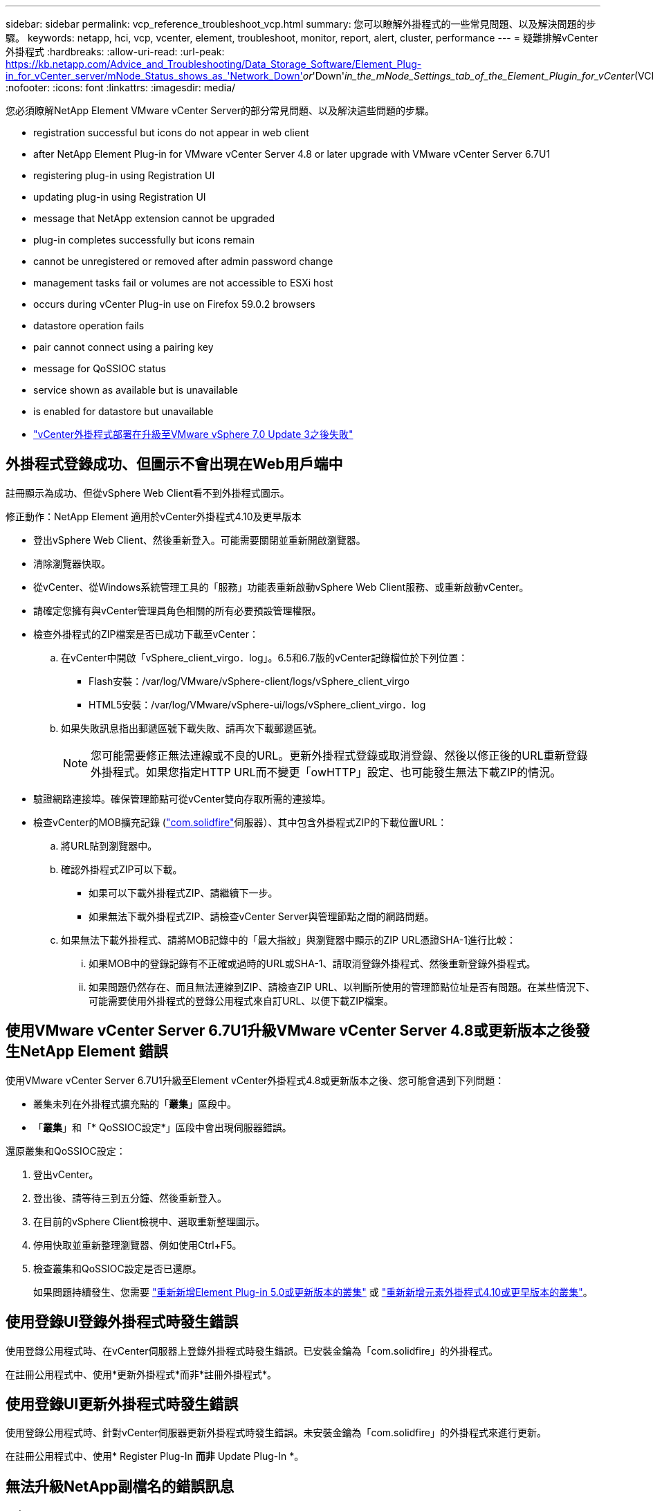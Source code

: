 ---
sidebar: sidebar 
permalink: vcp_reference_troubleshoot_vcp.html 
summary: 您可以瞭解外掛程式的一些常見問題、以及解決問題的步驟。 
keywords: netapp, hci, vcp, vcenter, element, troubleshoot, monitor, report, alert, cluster, performance 
---
= 疑難排解vCenter外掛程式
:hardbreaks:
:allow-uri-read: 
:url-peak: https://kb.netapp.com/Advice_and_Troubleshooting/Data_Storage_Software/Element_Plug-in_for_vCenter_server/mNode_Status_shows_as_'Network_Down'_or_'Down'_in_the_mNode_Settings_tab_of_the_Element_Plugin_for_vCenter_(VCP)
:nofooter: 
:icons: font
:linkattrs: 
:imagesdir: media/


[role="lead"]
您必須瞭解NetApp Element VMware vCenter Server的部分常見問題、以及解決這些問題的步驟。

*  registration successful but icons do not appear in web client
*  after NetApp Element Plug-in for VMware vCenter Server 4.8 or later upgrade with VMware vCenter Server 6.7U1
*  registering plug-in using Registration UI
*  updating plug-in using Registration UI
*  message that NetApp extension cannot be upgraded
*  plug-in completes successfully but icons remain
*  cannot be unregistered or removed after admin password change
*  management tasks fail or volumes are not accessible to ESXi host
*  occurs during vCenter Plug-in use on Firefox 59.0.2 browsers
*  datastore operation fails
*  pair cannot connect using a pairing key
*  message for QoSSIOC status
*  service shown as available but is unavailable
*  is enabled for datastore but unavailable
* https://kb.netapp.com/Advice_and_Troubleshooting/Hybrid_Cloud_Infrastructure/NetApp_HCI/vCenter_plug-in_deployment_fails_after_upgrading_vCenter_to_version_7.0_U3["vCenter外掛程式部署在升級至VMware vSphere 7.0 Update 3之後失敗"^]




== 外掛程式登錄成功、但圖示不會出現在Web用戶端中

註冊顯示為成功、但從vSphere Web Client看不到外掛程式圖示。

.修正動作：NetApp Element 適用於vCenter外掛程式4.10及更早版本
* 登出vSphere Web Client、然後重新登入。可能需要關閉並重新開啟瀏覽器。
* 清除瀏覽器快取。
* 從vCenter、從Windows系統管理工具的「服務」功能表重新啟動vSphere Web Client服務、或重新啟動vCenter。
* 請確定您擁有與vCenter管理員角色相關的所有必要預設管理權限。
* 檢查外掛程式的ZIP檔案是否已成功下載至vCenter：
+
.. 在vCenter中開啟「vSphere_client_virgo．log」。6.5和6.7版的vCenter記錄檔位於下列位置：
+
*** Flash安裝：/var/log/VMware/vSphere-client/logs/vSphere_client_virgo
*** HTML5安裝：/var/log/VMware/vSphere-ui/logs/vSphere_client_virgo．log


.. 如果失敗訊息指出郵遞區號下載失敗、請再次下載郵遞區號。
+

NOTE: 您可能需要修正無法連線或不良的URL。更新外掛程式登錄或取消登錄、然後以修正後的URL重新登錄外掛程式。如果您指定HTTP URL而不變更「owHTTP」設定、也可能發生無法下載ZIP的情況。



* 驗證網路連接埠。確保管理節點可從vCenter雙向存取所需的連接埠。
* 檢查vCenter的MOB擴充記錄 (https://<vcenterIP>/mob/?moid=ExtensionManager&doPath=extensionList["com.solidfire"]伺服器）、其中包含外掛程式ZIP的下載位置URL：
+
.. 將URL貼到瀏覽器中。
.. 確認外掛程式ZIP可以下載。
+
*** 如果可以下載外掛程式ZIP、請繼續下一步。
*** 如果無法下載外掛程式ZIP、請檢查vCenter Server與管理節點之間的網路問題。


.. 如果無法下載外掛程式、請將MOB記錄中的「最大指紋」與瀏覽器中顯示的ZIP URL憑證SHA-1進行比較：
+
... 如果MOB中的登錄記錄有不正確或過時的URL或SHA-1、請取消登錄外掛程式、然後重新登錄外掛程式。
... 如果問題仍然存在、而且無法連線到ZIP、請檢查ZIP URL、以判斷所使用的管理節點位址是否有問題。在某些情況下、可能需要使用外掛程式的登錄公用程式來自訂URL、以便下載ZIP檔案。








== 使用VMware vCenter Server 6.7U1升級VMware vCenter Server 4.8或更新版本之後發生NetApp Element 錯誤

使用VMware vCenter Server 6.7U1升級至Element vCenter外掛程式4.8或更新版本之後、您可能會遇到下列問題：

* 叢集未列在外掛程式擴充點的「*叢集*」區段中。
* 「*叢集*」和「* QoSSIOC設定*」區段中會出現伺服器錯誤。


還原叢集和QoSSIOC設定：

. 登出vCenter。
. 登出後、請等待三到五分鐘、然後重新登入。
. 在目前的vSphere Client檢視中、選取重新整理圖示。
. 停用快取並重新整理瀏覽器、例如使用Ctrl+F5。
. 檢查叢集和QoSSIOC設定是否已還原。
+
如果問題持續發生、您需要 link:vcp_task_getstarted_5_0.html#add-storage-clusters-for-use-with-the-plug-in["重新新增Element Plug-in 5.0或更新版本的叢集"] 或 link:vcp_task_getstarted.html#add-storage-clusters-for-use-with-the-plug-in["重新新增元素外掛程式4.10或更早版本的叢集"]。





== 使用登錄UI登錄外掛程式時發生錯誤

使用登錄公用程式時、在vCenter伺服器上登錄外掛程式時發生錯誤。已安裝金鑰為「com.solidfire」的外掛程式。

在註冊公用程式中、使用*更新外掛程式*而非*註冊外掛程式*。



== 使用登錄UI更新外掛程式時發生錯誤

使用登錄公用程式時、針對vCenter伺服器更新外掛程式時發生錯誤。未安裝金鑰為「com.solidfire」的外掛程式來進行更新。

在註冊公用程式中、使用* Register Plug-In *而非* Update Plug-In *。



== 無法升級NetApp副檔名的錯誤訊息

.訊息
[listing]
----
org.springframework.transaction.CannotCreateTransactionException: Could not open JPA EntityManager for transaction; nested exception is javax.persistence.PersistenceException: org.hibernate.exception.GenericJDBCException: Could not open connection.
----
在從6.0版升級至6.5版的Windows vCenter Server期間、您會看到一則警告訊息、指出NetApp擴充功能無法升級、或無法與新的vCenter Server搭配使用。完成升級並登入vSphere Web Client之後、當您選取vCenter外掛程式擴充點時、就會發生錯誤。發生此錯誤的原因是儲存執行時間資料庫的目錄已從6.0版變更為6.5版。vCenter外掛程式無法建立執行時間所需的檔案。

.修正行動
. 取消註冊外掛程式。
. 移除外掛程式檔案。
. 重新啟動vCenter。
. 登錄外掛程式。
. 登入vSphere Web Client。




== 移除外掛程式成功完成、但仍有圖示

移除vCenter外掛程式套件檔案成功完成、但外掛程式圖示仍可在vSphere Web Client中看到。

登出vSphere Web Client、然後重新登入。可能需要關閉並重新開啟瀏覽器。如果登出vSphere Web Client無法解決問題、則可能需要重新啟動vCenter伺服器Web服務。此外、其他使用者可能也有現有的工作階段。所有使用者工作階段都必須關閉。



== 變更管理密碼後、無法取消註冊或移除外掛程式

變更用於登錄外掛程式之vCenter的管理密碼之後、就無法取消登錄或移除vCenter外掛程式。

若為外掛程式2.6、請前往vCenter外掛程式*登錄*/*取消登錄*頁面。按一下「*更新*」按鈕以變更vCenter IP位址、使用者ID和密碼。

若為外掛程式2.7或更新版本、請在外掛程式的mNode設定中更新vCenter管理員密碼。

對於外掛程式4.4或更新版本、請在外掛程式的QoSSIOC設定中更新vCenter管理員密碼。



== 外掛程式管理工作失敗、或ESXi主機無法存取磁碟區

建立、複製及共用資料存放區工作失敗、或ESXi主機無法存取磁碟區。

.修正行動
* 檢查ESXi主機上是否有軟體iSCSI HBA存在、以及是否已啟用該軟體、以進行資料存放區作業。
* 檢查磁碟區是否未刪除或指派給不正確的磁碟區存取群組。
* 檢查Volume存取群組的主機IQN是否正確。
* 檢查關聯的帳戶是否具有正確的CHAP設定。
* 檢查Volume狀態是否為作用中、Volume存取是否為「ReadWrite」、「512e」是否設為「true」。




== 在Firefox 59.0.2瀏覽器上使用vCenter外掛程式時發生故障

「名稱：http錯誤回應原始訊息：HTTP失敗回應 https://vc6/ui/solidfire-war-4.2.0-SNAPSHOT/rest/vsphere//servers:[] 500內部伺服器錯誤傳回訊息：伺服器錯誤。請再試一次、或聯絡NetApp支援部門

此問題發生於使用Firefox的vSphere HTML5 Web用戶端。vSphere Flash用戶端不受影響。

在瀏覽器URL中使用完整FQDN。VMware需要IP、簡短名稱和FQDN的完整轉送和反轉解析。



== 刪除資料存放區作業失敗

刪除資料存放區作業失敗。

檢查是否已從資料存放區刪除所有VM。您必須先從資料存放區刪除VM、然後才能刪除資料存放區。



== 叢集配對無法使用配對金鑰連線

使用配對金鑰進行叢集配對時發生連線錯誤。「*建立叢集配對*」對話方塊中的錯誤訊息表示沒有通往主機的路由。

手動刪除在本機叢集上建立的未設定叢集配對程序、然後再次執行叢集配對。



== QoSSIOC狀態的錯誤訊息

外掛程式的QoSSIOC狀態會顯示警告圖示和錯誤訊息。

.修正行動
* 「無法到達IP位址」：IP位址無效或未收到任何回應。確認位址正確、管理節點已上線且可供使用。
* 「無法通訊」：可以連線到IP位址、但無法呼叫該位址。這可能表示QoSSIOC服務未在指定的位址執行、或防火牆可能會封鎖流量。
* 「無法連線至SIOC服務」：在管理節點上的「/opt/sidfire/sioc/data/logs/」（舊管理節點上的「/var/log/log」或「/var/log/solidfire/」）中開啟「shIO.log」、以驗證SIOC服務是否已成功啟動。SIOC服務啟動可能需要50秒以上。如果服務未成功啟動、請再試一次。




== QoSSIOC服務顯示為可用但無法使用

QoSSIOC服務設定顯示為「UP」、但QoSSIOC無法使用。

從「還原遠端外掛程式」>「組態」索引標籤的「* QoSSIOC設定*」索引標籤NetApp Element 中、選取「重新整理」按鈕。視需要更新IP位址或使用者驗證資訊。

從「還原組態」擴充點的「* QoSSIOC設定*」索引標籤NetApp Element 中、選取「重新整理」按鈕。視需要更新IP位址或使用者驗證資訊。



== QoSSIOC已啟用資料存放區、但無法使用

已啟用資料存放區的QoSSIOC、但QoSSIOC無法使用。

檢查資料存放區是否已啟用VMware SIOC：

. 在管理節點上的「/opt/sidfire/sioc/data/logs/」中開啟「sho.log」（在較舊的管理節點上為「/var/log」或「/var/log/solidfire/」）。
. 搜尋此文字：
+
[listing]
----
SIOC is not enabled
----
. 請參閱 https://kb.netapp.com/Advice_and_Troubleshooting/Data_Storage_Software/Element_Plug-in_for_vCenter_server/mNode_Status_shows_as_'Network_Down'_or_'Down'_in_the_mNode_Settings_tab_of_the_Element_Plugin_for_vCenter_(VCP)["本文"] 針對您的問題採取的修正行動。

